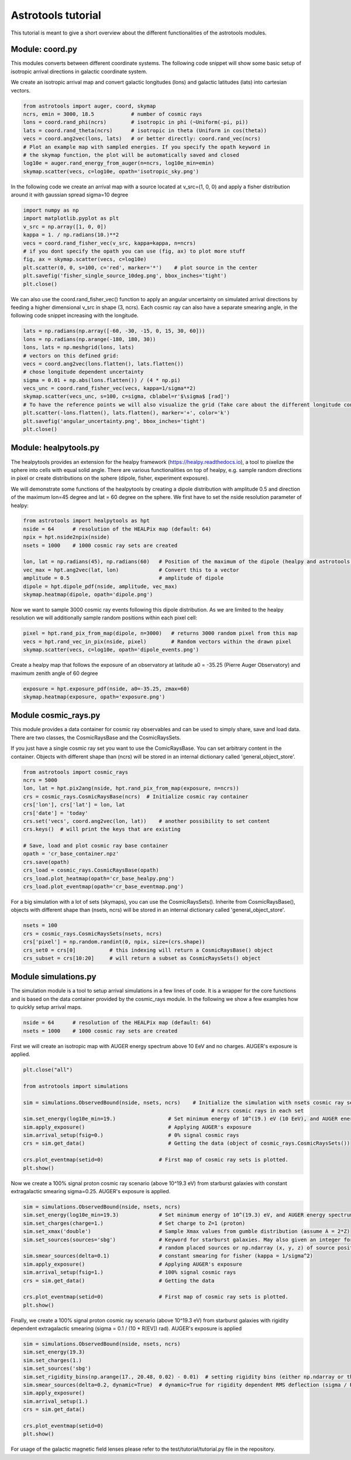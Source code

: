 ===================
Astrotools tutorial
===================

This tutorial is meant to give a short overview about the different functionalities
of the astrotools modules.

Module: coord.py
================
This modules converts between different coordinate systems.
The following code snippet will show some basic setup of isotropic arrival
directions in galactic coordinate system.

We create an isotropic arrival map and convert galactic longitudes (lons) and
galactic latitudes (lats) into cartesian vectors.

.. code-block:: python

  from astrotools import auger, coord, skymap
  ncrs, emin = 3000, 18.5            # number of cosmic rays
  lons = coord.rand_phi(ncrs)        # isotropic in phi (~Uniform(-pi, pi))
  lats = coord.rand_theta(ncrs)      # isotropic in theta (Uniform in cos(theta))
  vecs = coord.ang2vec(lons, lats)   # or better directly: coord.rand_vec(ncrs)
  # Plot an example map with sampled energies. If you specify the opath keyword in
  # the skymap function, the plot will be automatically saved and closed
  log10e = auger.rand_energy_from_auger(n=ncrs, log10e_min=emin)
  skymap.scatter(vecs, c=log10e, opath='isotropic_sky.png')

.. image:: img/isotropic_sky.png
  :scale: 50 %
  :align: center

In the following code we create an arrival map with a source located at
v_src=(1, 0, 0) and apply a fisher distribution around it with gaussian spread
sigma=10 degree

.. code-block:: python

  import numpy as np
  import matplotlib.pyplot as plt
  v_src = np.array([1, 0, 0])
  kappa = 1. / np.radians(10.)**2
  vecs = coord.rand_fisher_vec(v_src, kappa=kappa, n=ncrs)
  # if you dont specify the opath you can use (fig, ax) to plot more stuff
  fig, ax = skymap.scatter(vecs, c=log10e)
  plt.scatter(0, 0, s=100, c='red', marker='*')    # plot source in the center
  plt.savefig('fisher_single_source_10deg.png', bbox_inches='tight')
  plt.close()

.. image:: img/fisher_single_source_10deg.png
  :scale: 50 %
  :align: center

We can also use the coord.rand_fisher_vec() function to apply an angular uncertainty
on simulated arrival directions by feeding a higher dimensional v_src in shape (3, ncrs).
Each cosmic ray can also have a separate smearing angle, in the following code snippet
increasing with the longitude.

.. code-block:: python

  lats = np.radians(np.array([-60, -30, -15, 0, 15, 30, 60]))
  lons = np.radians(np.arange(-180, 180, 30))
  lons, lats = np.meshgrid(lons, lats)
  # vectors on this defined grid:
  vecs = coord.ang2vec(lons.flatten(), lats.flatten())
  # chose longitude dependent uncertainty
  sigma = 0.01 + np.abs(lons.flatten()) / (4 * np.pi)
  vecs_unc = coord.rand_fisher_vec(vecs, kappa=1/sigma**2)
  skymap.scatter(vecs_unc, s=100, c=sigma, cblabel=r'$\sigma$ [rad]')
  # To have the reference points we will also visualize the grid (Take care about the different longitude convention here)
  plt.scatter(-lons.flatten(), lats.flatten(), marker='+', color='k')
  plt.savefig('angular_uncertainty.png', bbox_inches='tight')
  plt.close()

.. image:: img/angular_uncertainty.png
  :scale: 50 %
  :align: center

Module: healpytools.py
================
The healpytools provides an extension for the healpy framework
(https://healpy.readthedocs.io), a tool to pixelize the sphere into cells with
equal solid angle. There are various functionalities on top of healpy, e.g.
sample random directions in pixel or create distributions on the sphere
(dipole, fisher, experiment exposure).

We will demonstrate some functions of the healpytools by creating a dipole
distribution with amplitude 0.5 and direction of the maximum lon=45 degree and
lat = 60 degree on the sphere. We first have to set the nside resolution parameter
of healpy:

.. code-block:: python

  from astrotools import healpytools as hpt
  nside = 64      # resolution of the HEALPix map (default: 64)
  npix = hpt.nside2npix(nside)
  nsets = 1000    # 1000 cosmic ray sets are created

  lon, lat = np.radians(45), np.radians(60)   # Position of the maximum of the dipole (healpy and astrotools definition)
  vec_max = hpt.ang2vec(lat, lon)             # Convert this to a vector
  amplitude = 0.5                             # amplitude of dipole
  dipole = hpt.dipole_pdf(nside, amplitude, vec_max)
  skymap.heatmap(dipole, opath='dipole.png')

.. image:: img/dipole.png
  :scale: 50 %
  :align: center

Now we want to sample 3000 cosmic ray events following this dipole distribution.
As we are limited to the healpy resolution we will additionally sample random
positions within each pixel cell:

.. code-block:: python

  pixel = hpt.rand_pix_from_map(dipole, n=3000)   # returns 3000 random pixel from this map
  vecs = hpt.rand_vec_in_pix(nside, pixel)        # Random vectors within the drawn pixel
  skymap.scatter(vecs, c=log10e, opath='dipole_events.png')

.. image:: img/dipole_events.png
  :scale: 50 %
  :align: center

Create a healpy map that follows the exposure of an observatory at latitude
a0 = -35.25 (Pierre Auger Observatory) and maximum zenith angle of 60 degree

.. code-block:: python

  exposure = hpt.exposure_pdf(nside, a0=-35.25, zmax=60)
  skymap.heatmap(exposure, opath='exposure.png')

.. image:: img/exposure.png
  :scale: 50 %
  :align: center

Module cosmic_rays.py
=====================

This module provides a data container for cosmic ray observables and can be used
to simply share, save and load data. There are two classes, the CosmicRaysBase
and the CosmicRaysSets.

If you just have a single cosmic ray set you want to use the ComicRaysBase. You can
set arbitrary content in the container. Objects with different shape than (ncrs)
will be stored in an internal dictionary called 'general_object_store'.

.. code-block:: python

  from astrotools import cosmic_rays
  ncrs = 5000
  lon, lat = hpt.pix2ang(nside, hpt.rand_pix_from_map(exposure, n=ncrs))
  crs = cosmic_rays.CosmicRaysBase(ncrs)  # Initialize cosmic ray container
  crs['lon'], crs['lat'] = lon, lat
  crs['date'] = 'today'
  crs.set('vecs', coord.ang2vec(lon, lat))    # another possibility to set content
  crs.keys()  # will print the keys that are existing

  # Save, load and plot cosmic ray base container
  opath = 'cr_base_container.npz'
  crs.save(opath)
  crs_load = cosmic_rays.CosmicRaysBase(opath)
  crs_load.plot_heatmap(opath='cr_base_healpy.png')
  crs_load.plot_eventmap(opath='cr_base_eventmap.png')

For a big simulation with a lot of sets (skymaps), you can use the CosmicRaysSets().
Inherite from CosmicRaysBase(), objects with different shape than (nsets, ncrs)
will be stored in an internal dictionary called 'general_object_store'.

.. code-block:: python

  nsets = 100
  crs = cosmic_rays.CosmicRaysSets(nsets, ncrs)
  crs['pixel'] = np.random.randint(0, npix, size=(crs.shape))
  crs_set0 = crs[0]           # this indexing will return a CosmicRaysBase() object
  crs_subset = crs[10:20]     # will return a subset as CosmicRaysSets() object

Module simulations.py
=====================

The simulation module is a tool to setup arrival simulations in a few lines of
code. It is a wrapper for the core functions and is based on the data container
provided by the cosmic_rays module. In the following we show a few examples how
to quickly setup arrival maps.

.. code-block:: python

  nside = 64      # resolution of the HEALPix map (default: 64)
  nsets = 1000    # 1000 cosmic ray sets are created

First we will create an isotropic map with AUGER energy spectrum above 10 EeV and no charges.
AUGER's exposure is applied.

.. code-block:: python

  plt.close("all")

  from astrotools import simulations

  sim = simulations.ObservedBound(nside, nsets, ncrs)    # Initialize the simulation with nsets cosmic ray sets and
                                                               # ncrs cosmic rays in each set
  sim.set_energy(log10e_min=19.)                 # Set minimum energy of 10^(19.) eV (10 EeV), and AUGER energy spectrum
  sim.apply_exposure()                           # Applying AUGER's exposure
  sim.arrival_setup(fsig=0.)                     # 0% signal cosmic rays
  crs = sim.get_data()                           # Getting the data (object of cosmic_rays.CosmicRaysSets())

  crs.plot_eventmap(setid=0)                  # First map of cosmic ray sets is plotted.
  plt.show()

.. image:: img/isotropy_auger.png
  :scale: 50 %
  :align: center

Now we create a 100% signal proton cosmic ray scenario (above 10^19.3 eV) from starburst galaxies with constant
extragalactic smearing sigma=0.25. AUGER's exposure is applied.

.. code-block:: python

  sim = simulations.ObservedBound(nside, nsets, ncrs)
  sim.set_energy(log10e_min=19.3)             # Set minimum energy of 10^(19.3) eV, and AUGER energy spectrum (20 EeV)
  sim.set_charges(charge=1.)                  # Set charge to Z=1 (proton)
  sim.set_xmax('double')                      # Sample Xmax values from gumble distribution (assume A = 2*Z)
  sim.set_sources(sources='sbg')              # Keyword for starburst galaxies. May also given an integer for number of
                                              # random placed sources or np.ndarray (x, y, z) of source positions.
  sim.smear_sources(delta=0.1)                # constant smearing for fisher (kappa = 1/sigma^2)
  sim.apply_exposure()                        # Applying AUGER's exposure
  sim.arrival_setup(fsig=1.)                  # 100% signal cosmic rays
  crs = sim.get_data()                        # Getting the data

  crs.plot_eventmap(setid=0)                  # First map of cosmic ray sets is plotted.
  plt.show()

.. image:: img/sbg_const_fisher.png
  :scale: 50 %
  :align: center

Finally, we create a 100% signal proton cosmic ray scenario (above 10^19.3 eV) from starburst galaxies with rigidity dependent
extragalactic smearing (sigma = 0.1 / (10 * R[EV]) rad). AUGER's exposure is applied

.. code-block:: python

  sim = simulations.ObservedBound(nside, nsets, ncrs)
  sim.set_energy(19.3)
  sim.set_charges(1.)
  sim.set_sources('sbg')
  sim.set_rigidity_bins(np.arange(17., 20.48, 0.02) - 0.01)  # setting rigidity bins (either np.ndarray or the magnetic field lens)
  sim.smear_sources(delta=0.2, dynamic=True)  # dynamic=True for rigidity dependent RMS deflection (sigma / R[10EV])
  sim.apply_exposure()
  sim.arrival_setup(1.)
  crs = sim.get_data()

  crs.plot_eventmap(setid=0)
  plt.show()

.. image:: img/sbg_dynamic_fisher.png
  :scale: 50 %
  :align: center

For usage of the galactic magnetic field lenses please refer to the
test/tutorial/tutorial.py file in the repository.
